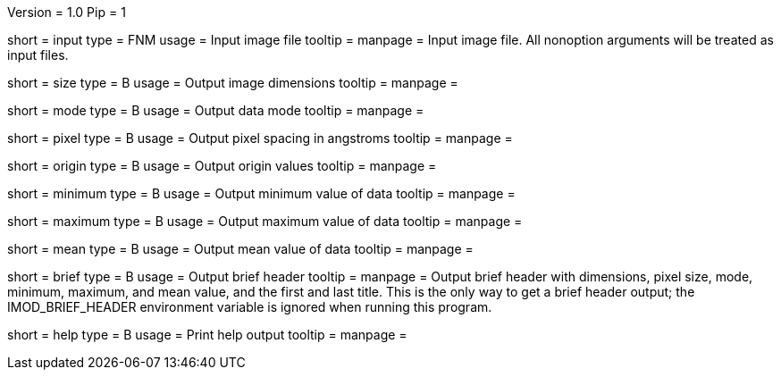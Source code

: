 Version = 1.0
Pip = 1

[Field = InputFile]
short = input
type = FNM
usage = Input image file
tooltip = 
manpage = Input image file.  All nonoption arguments will be treated as input
files.

[Field = Size]
short = size
type = B
usage = Output image dimensions
tooltip = 
manpage = 

[Field = Mode]
short = mode
type = B
usage = Output data mode
tooltip = 
manpage = 

[Field = PixelSize]
short = pixel
type = B
usage = Output pixel spacing in angstroms
tooltip = 
manpage = 

[Field = Origin]
short = origin
type = B
usage = Output origin values
tooltip = 
manpage = 

[Field = Minimum]
short = minimum
type = B
usage = Output minimum value of data
tooltip = 
manpage = 

[Field = Maximum]
short = maximum
type = B
usage = Output maximum value of data
tooltip = 
manpage = 

[Field = Mean]
short = mean
type = B
usage = Output mean value of data
tooltip = 
manpage = 

[Field = Brief]
short = brief
type = B
usage = Output brief header
tooltip = 
manpage = Output brief header with dimensions, pixel size, mode, minimum,
maximum, and mean value, and the first and last title.  This is the only way
to get a brief header output; the IMOD_BRIEF_HEADER environment variable is
ignored when running this program.

[Field = usage]
short = help
type = B
usage = Print help output
tooltip = 
manpage = 
